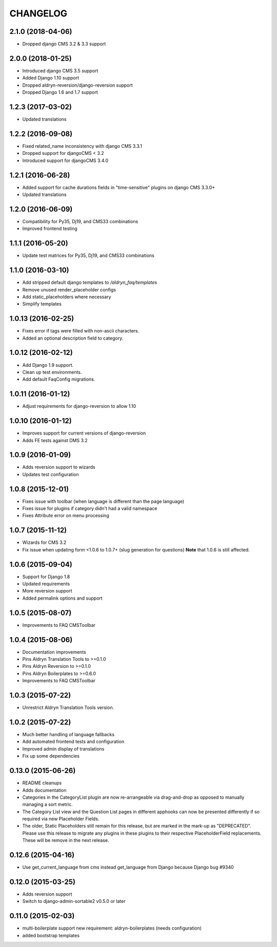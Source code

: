 CHANGELOG
=========

2.1.0 (2018-04-06)
------------------

* Dropped django CMS 3.2 & 3.3 support


2.0.0 (2018-01-25)
------------------

* Introduced django CMS 3.5 support
* Added Django 1.10 support
* Dropped aldryn-reversion/django-reversion support
* Dropped Django 1.6 and 1.7 support


1.2.3 (2017-03-02)
------------------

* Updated translations


1.2.2 (2016-09-08)
------------------

* Fixed related_name inconsistency with django CMS 3.3.1
* Dropped support for djangoCMS < 3.2
* Introduced support for djangoCMS 3.4.0


1.2.1 (2016-06-28)
------------------

* Added support for cache durations fields in "time-sensitive" plugins on django CMS 3.3.0+
* Updated translations


1.2.0 (2016-06-09)
------------------

* Compatibility for Py35, Dj19, and CMS33 combinations
* Improved frontend testing


1.1.1 (2016-05-20)
------------------

* Update test matrices for Py35, Dj19, and CMS33 combinations


1.1.0 (2016-03-10)
------------------

* Add stripped default django templates to `/aldryn_faq/templates`
* Remove unused render_placeholder configs
* Add static_placeholders where necessary
* Simplify templates


1.0.13 (2016-02-25)
-------------------

* Fixes error if tags were filled with non-ascii characters.
* Added an optional description field to category.


1.0.12 (2016-02-12)
-------------------

* Add Django 1.9 support.
* Clean up test environments.
* Add default FaqConfig migrations.


1.0.11 (2016-01-12)
-------------------

* Adjust requirements for django-reversion to allow 1.10


1.0.10 (2016-01-12)
-------------------

* Improves support for current versions of django-reversion
* Adds FE tests against DMS 3.2


1.0.9 (2016-01-09)
------------------

* Adds reversion support to wizards
* Updates test configuration


1.0.8 (2015-12-01)
------------------

* Fixes issue with toolbar (when language is different than the page language)
* Fixes issue for plugins if category didn't had a valid namespace
* Fixes Attribute error on menu processing


1.0.7 (2015-11-12)
------------------

* Wizards for CMS 3.2
* Fix issue when updating form <1.0.6 to 1.0.7+ (slug generation for questions)
  **Note** that 1.0.6 is still affected.


1.0.6 (2015-09-04)
------------------

* Support for Django 1.8
* Updated requirements
* More reversion support
* Added permalink options and support


1.0.5 (2015-08-07)
------------------

* Improvements to FAQ CMSToolbar


1.0.4 (2015-08-06)
------------------

* Documentation improvements
* Pins Aldryn Translation Tools to >=0.1.0
* Pins Aldryn Reversion to >=0.1.0
* Pins Aldryn Boilerplates to >=0.6.0
* Improvements to FAQ CMSToolbar


1.0.3 (2015-07-22)
------------------

* Unrestrict Aldryn Translation Tools version.

1.0.2 (2015-07-22)
------------------

* Much better handling of language fallbacks
* Add automated frontend tests and configuration
* Improved admin display of translations
* Fix up some dependencies

0.13.0 (2015-06-26)
-------------------

* README cleanups
* Adds documentation
* Categories in the CategoryList plugin are now re-arrangeable via drag-and-drop
  as opposed to manually managing a sort metric.
* The Category List view and the Question List pages in different apphooks can
  now be presented differently if so required via new Placeholder Fields.
* The older, Static Placeholders still remain for this release, but are marked
  in the mark-up as "DEPRECATED". Please use this release to migrate any plugins
  in these plugins to their respective PlaceholderField replacements. These will
  be remove in the next release.

0.12.6 (2015-04-16)
-------------------

* Use get_current_language from cms instead get_language from Django because Django bug #9340

0.12.0 (2015-03-25)
-------------------

* Adds reversion support
* Switch to django-admin-sortable2 v0.5.0 or later

0.11.0 (2015-02-03)
-------------------

* multi-boilerplate support
  new requirement: aldryn-boilerplates (needs configuration)
* added bootstrap templates
